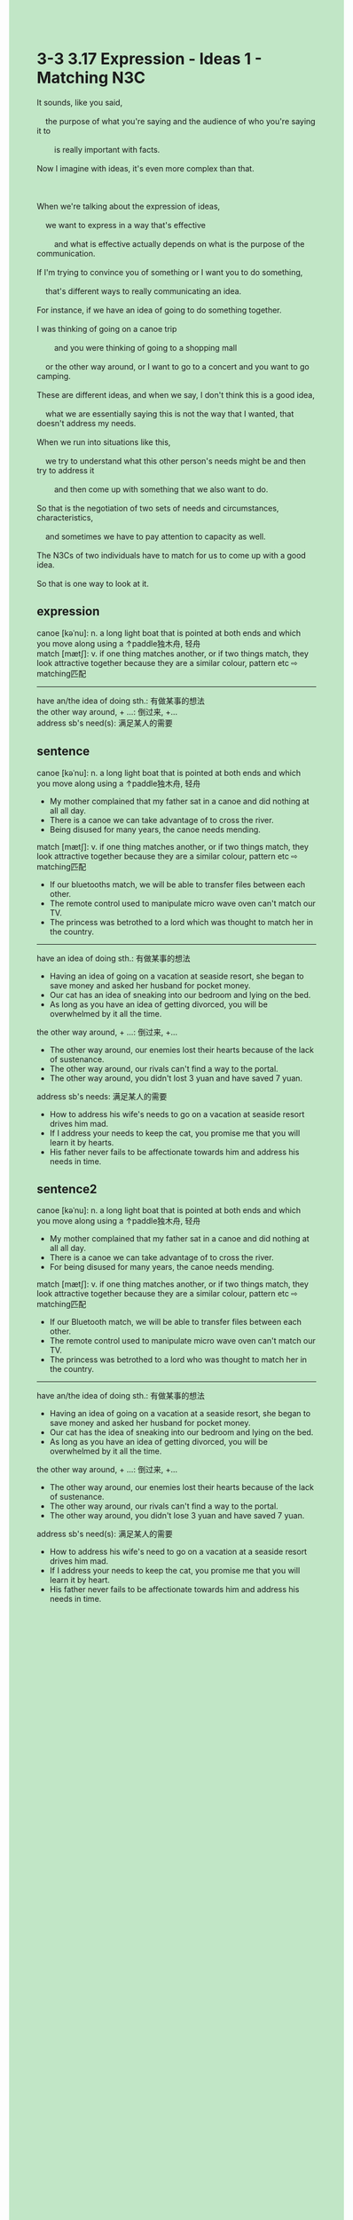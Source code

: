 #+OPTIONS: \n:t toc:nil num:nil html-postamble:nil
#+HTML_HEAD_EXTRA: <style>body {background: rgb(193, 230, 198) !important;}</style>
* 3-3 3.17 Expression - Ideas 1 - Matching N3C
#+begin_verse
It sounds, like you said,
	the purpose of what you're saying and the audience of who you're saying it to
		is really important with facts.
Now I imagine with ideas, it's even more complex than that.

When we're talking about the expression of ideas,
	we want to express in a way that's effective
		and what is effective actually depends on what is the purpose of the communication.
If I'm trying to convince you of something or I want you to do something,
	that's different ways to really communicating an idea.
For instance, if we have an idea of going to do something together.
I was thinking of going on a canoe trip
		and you were thinking of going to a shopping mall
	or the other way around, or I want to go to a concert and you want to go camping.
These are different ideas, and when we say, I don't think this is a good idea,
	what we are essentially saying this is not the way that I wanted, that doesn't address my needs.
When we run into situations like this,
	we try to understand what this other person's needs might be and then try to address it
		and then come up with something that we also want to do.
So that is the negotiation of two sets of needs and circumstances, characteristics,
	and sometimes we have to pay attention to capacity as well.
The N3Cs of two individuals have to match for us to come up with a good idea.
So that is one way to look at it.
#+end_verse
** expression
canoe [kəˈnu]: n. a long light boat that is pointed at both ends and which you move along using a ↑paddle独木舟, 轻舟
match [mætʃ]: v. if one thing matches another, or if two things match, they look attractive together because they are a similar colour, pattern etc ⇨ matching匹配
--------------------
have an/the idea of doing sth.: 有做某事的想法
the other way around, + ...: 倒过来, +...
address sb's need(s): 满足某人的需要
** sentence
canoe [kəˈnu]: n. a long light boat that is pointed at both ends and which you move along using a ↑paddle独木舟, 轻舟
- My mother complained that my father sat in a canoe and did nothing at all all day. 
- There is a canoe we can take advantage of to cross the river.
- Being disused for many years, the canoe needs mending.
match [mætʃ]: v. if one thing matches another, or if two things match, they look attractive together because they are a similar colour, pattern etc ⇨ matching匹配
- If our bluetooths match, we will be able to transfer files between each other.
- The remote control used to manipulate micro wave oven can't match our TV.
- The princess was betrothed to a lord which was thought to match her in the country.
--------------------
have an idea of doing sth.: 有做某事的想法
- Having an idea of going on a vacation at seaside resort, she began to save money and asked her husband for pocket money.
- Our cat has an idea of sneaking into our bedroom and lying on the bed.
- As long as you have an idea of getting divorced, you will be overwhelmed by it all the time.
the other way around, + ...: 倒过来, +...
- The other way around, our enemies lost their hearts because of the lack of sustenance.
- The other way around, our rivals can't find a way to the portal.
- The other way around, you didn't lost 3 yuan and have saved 7 yuan.
address sb's needs: 满足某人的需要
- How to address his wife's needs to go on a vacation at seaside resort drives him mad.
- If I address your needs to keep the cat, you promise me that you will learn it by hearts.
- His father never fails to be affectionate towards him and address his needs in time.
** sentence2
canoe [kəˈnu]: n. a long light boat that is pointed at both ends and which you move along using a ↑paddle独木舟, 轻舟
- My mother complained that my father sat in a canoe and did nothing at all all day. 
- There is a canoe we can take advantage of to cross the river.
- For being disused for many years, the canoe needs mending.
match [mætʃ]: v. if one thing matches another, or if two things match, they look attractive together because they are a similar colour, pattern etc ⇨ matching匹配
- If our Bluetooth match, we will be able to transfer files between each other.
- The remote control used to manipulate micro wave oven can't match our TV.
- The princess was betrothed to a lord who was thought to match her in the country.
--------------------
have an/the idea of doing sth.: 有做某事的想法
- Having an idea of going on a vacation at a seaside resort, she began to save money and asked her husband for pocket money.
- Our cat has the idea of sneaking into our bedroom and lying on the bed.
- As long as you have an idea of getting divorced, you will be overwhelmed by it all the time.
the other way around, + ...: 倒过来, +...
- The other way around, our enemies lost their hearts because of the lack of sustenance.
- The other way around, our rivals can't find a way to the portal.
- The other way around, you didn't lose 3 yuan and have saved 7 yuan.
address sb's need(s): 满足某人的需要
- How to address his wife's need to go on a vacation at a seaside resort drives him mad.
- If I address your needs to keep the cat, you promise me that you will learn it by heart.
- His father never fails to be affectionate towards him and address his needs in time.
